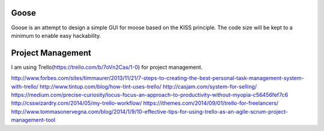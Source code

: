 Goose
======

.. image:: https://travis-ci.org/aviralg/goose.svg?branch=master
    :target: https://travis-ci.org/aviralg/goose

Goose is an attempt to design a simple GUI for moose based on the KISS principle. The code size will be kept to a minimum to enable easy hackability.

Project Management
==================

I am using Trello(https://trello.com/b/7oVn2Cas/1-0) for project management.


http://www.forbes.com/sites/timmaurer/2013/11/21/7-steps-to-creating-the-best-personal-task-management-system-with-trello/
http://www.tintup.com/blog/how-tint-uses-trello/
http://casjam.com/system-for-selling/
https://medium.com/precise-curiosity/locus-focus-an-approach-to-productivity-without-myopia-c56456fef7c6
http://csswizardry.com/2014/05/my-trello-workflow/
https://ithemes.com/2014/09/01/trello-for-freelancers/
http://www.tommasonervegna.com/blog/2014/1/9/10-effective-tips-for-using-trello-as-an-agile-scrum-project-management-tool
